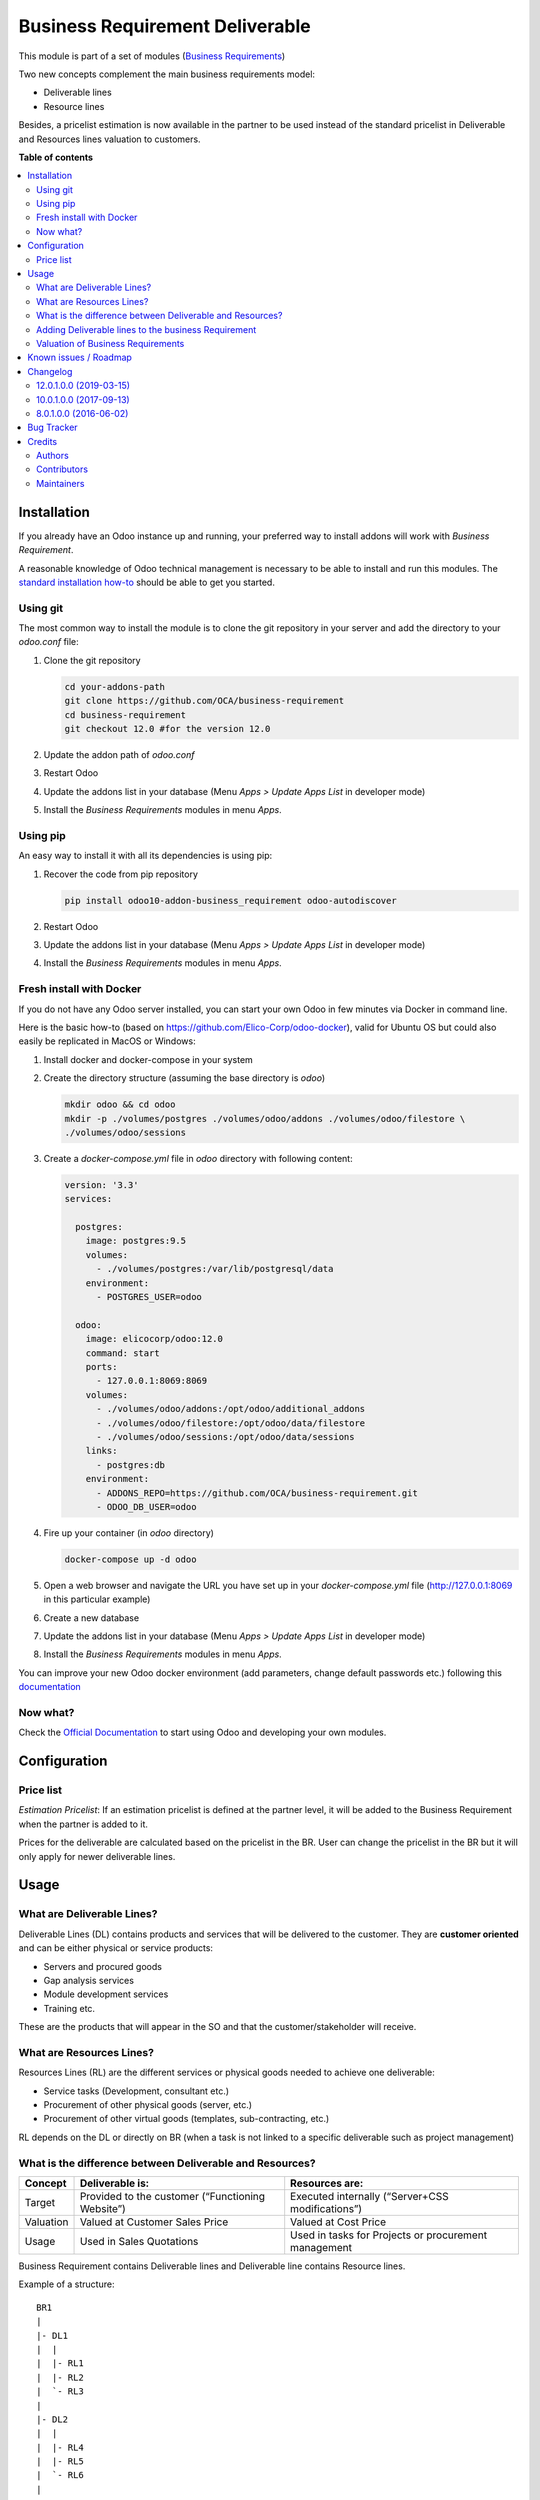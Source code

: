 ================================
Business Requirement Deliverable
================================

.. !!!!!!!!!!!!!!!!!!!!!!!!!!!!!!!!!!!!!!!!!!!!!!!!!!!!
   !! This file is generated by oca-gen-addon-readme !!
   !! changes will be overwritten.                   !!
   !!!!!!!!!!!!!!!!!!!!!!!!!!!!!!!!!!!!!!!!!!!!!!!!!!!!

.. |badge1| image:: https://img.shields.io/badge/maturity-Beta-yellow.png
    :target: https://odoo-community.org/page/development-status
    :alt: Beta
.. |badge2| image:: https://img.shields.io/badge/licence-LGPL--3-blue.png
    :target: http://www.gnu.org/licenses/lgpl-3.0-standalone.html
    :alt: License: LGPL-3
.. |badge3| image:: https://img.shields.io/badge/github-OCA%2Fbusiness--requirement-lightgray.png?logo=github
    :target: https://github.com/OCA/business-requirement/tree/12.0/business_requirement_deliverable
    :alt: OCA/business-requirement
.. |badge4| image:: https://img.shields.io/badge/weblate-Translate%20me-F47D42.png
    :target: https://translation.odoo-community.org/projects/business-requirement-12-0/business-requirement-12-0-business_requirement_deliverable
    :alt: Translate me on Weblate
.. |badge5| image:: https://img.shields.io/badge/runbot-Try%20me-875A7B.png
    :target: https://runbot.odoo-community.org/runbot/222/12.0
    :alt: Try me on Runbot

|badge1| |badge2| |badge3| |badge4| |badge5| 

This module is part of a set of modules (`Business Requirements <https://github.com/OCA/business-requirement/blob/10.0/README.md>`_)

Two new concepts complement the main business requirements model:

* Deliverable lines
* Resource lines

Besides, a pricelist estimation is now available in the partner to be used instead of the standard
pricelist in Deliverable and Resources lines valuation to customers.

**Table of contents**

.. contents::
   :local:

Installation
============

If you already have an Odoo instance up and running, your preferred way to install
addons will work with `Business Requirement`.

A reasonable knowledge of Odoo technical management is necessary to be able to
install and run this modules. The
`standard installation how-to <https://www.odoo.com/documentation/12.0/setup/install.html>`_
should be able to get you started.

Using git
~~~~~~~~~
The most common way to install the module is to clone the git repository in your
server and add the directory to your `odoo.conf` file:

#. Clone the git repository

   .. code-block:: sh

      cd your-addons-path
      git clone https://github.com/OCA/business-requirement
      cd business-requirement
      git checkout 12.0 #for the version 12.0

#. Update the addon path of `odoo.conf`
#. Restart Odoo
#. Update the addons list in your database (Menu `Apps > Update Apps List` in developer mode)
#. Install the `Business Requirements` modules in menu `Apps`.

Using pip
~~~~~~~~~
An easy way to install it with all its dependencies is using pip:

#. Recover the code from pip repository

   .. code-block:: sh

      pip install odoo10-addon-business_requirement odoo-autodiscover

#. Restart Odoo
#. Update the addons list in your database (Menu `Apps > Update Apps List` in developer mode)
#. Install the `Business Requirements` modules in menu `Apps`.

Fresh install with Docker
~~~~~~~~~~~~~~~~~~~~~~~~~
If you do not have any Odoo server installed, you can start your own Odoo in few
minutes via Docker in command line.

Here is the basic how-to (based on https://github.com/Elico-Corp/odoo-docker), valid
for Ubuntu OS but could also easily be replicated in MacOS or Windows:

#. Install docker and docker-compose in your system
#. Create the directory structure (assuming the base directory is `odoo`)

   .. code-block:: sh

      mkdir odoo && cd odoo
      mkdir -p ./volumes/postgres ./volumes/odoo/addons ./volumes/odoo/filestore \
      ./volumes/odoo/sessions

#. Create a `docker-compose.yml` file in `odoo` directory with following content:

   .. code-block:: xml

       version: '3.3'
       services:

         postgres:
           image: postgres:9.5
           volumes:
             - ./volumes/postgres:/var/lib/postgresql/data
           environment:
             - POSTGRES_USER=odoo

         odoo:
           image: elicocorp/odoo:12.0
           command: start
           ports:
             - 127.0.0.1:8069:8069
           volumes:
             - ./volumes/odoo/addons:/opt/odoo/additional_addons
             - ./volumes/odoo/filestore:/opt/odoo/data/filestore
             - ./volumes/odoo/sessions:/opt/odoo/data/sessions
           links:
             - postgres:db
           environment:
             - ADDONS_REPO=https://github.com/OCA/business-requirement.git
             - ODOO_DB_USER=odoo

#. Fire up your container (in `odoo` directory)

   .. code-block:: sh

      docker-compose up -d odoo

#. Open a web browser and navigate the URL you have set up in your `docker-compose.yml`
   file (http://127.0.0.1:8069 in this particular example)
#. Create a new database
#. Update the addons list in your database (Menu `Apps > Update Apps List` in developer mode)
#. Install the `Business Requirements` modules in menu `Apps`.

You can improve your new Odoo docker environment (add parameters, change default
passwords etc.) following this `documentation <https://github.com/Elico-Corp/odoo-docker>`_

Now what?
~~~~~~~~~
Check the `Official Documentation <https://www.odoo.com/documentation/12.0>`_ to start using Odoo and developing your own modules.

Configuration
=============

Price list
~~~~~~~~~~

`Estimation Pricelist`: If an estimation pricelist is defined at the partner level, it will be added to the Business Requirement when the partner is added to it.

Prices for the deliverable are calculated based on the pricelist in the BR. User can change the
pricelist in the BR but it will only apply for newer deliverable lines.

Usage
=====

What are Deliverable Lines?
~~~~~~~~~~~~~~~~~~~~~~~~~~~

Deliverable Lines (DL) contains products and services that will be delivered to the
customer. They are **customer oriented** and can be either physical or service products:

* Servers and procured goods
* Gap analysis services
* Module development services
* Training etc.

These are the products that will appear in the SO and that the customer/stakeholder will receive.

.. figure:: https://raw.githubusercontent.com/OCA/business-requirement/12.0/business_requirement_deliverable/static/img/bus_req_deliverable.png
   :width: 600 px
   :alt: Business Requirement Deliverable lines

What are Resources Lines?
~~~~~~~~~~~~~~~~~~~~~~~~~

Resources Lines (RL) are the different services or physical goods needed to achieve one deliverable:

* Service tasks (Development, consultant etc.)
* Procurement of other physical goods (server, etc.)
* Procurement of other virtual goods (templates, sub-contracting, etc.)

RL depends on the DL or directly on BR (when a task is not linked to a specific deliverable such
as project management)

..  figure:: ../static/img/bus_req_resource.png
   :width: 600 px
   :alt: Business Requirement Resources lines

What is the difference between Deliverable and Resources?
~~~~~~~~~~~~~~~~~~~~~~~~~~~~~~~~~~~~~~~~~~~~~~~~~~~~~~~~~

=========== ======================================================== ========================================================
Concept     Deliverable is:                                          Resources are:
=========== ======================================================== ========================================================
Target      Provided to the customer (“Functioning Website”)         Executed internally (“Server+CSS modifications”)
Valuation   Valued at Customer Sales Price                           Valued at Cost Price
Usage       Used in Sales Quotations                                 Used in tasks for Projects or procurement management
=========== ======================================================== ========================================================

Business Requirement contains Deliverable lines and Deliverable line contains Resource lines.

Example of a structure:

::

    BR1
    |
    |- DL1
    |  |
    |  |- RL1
    |  |- RL2
    |  `- RL3
    |
    |- DL2
    |  |
    |  |- RL4
    |  |- RL5
    |  `- RL6
    |
    BR2
    |
    |- DL3
    |  |
    |  |- RL7
    |  `- RL8
    |
    |- DL4
    |  `- RL9

Adding Deliverable lines to the business Requirement
~~~~~~~~~~~~~~~~~~~~~~~~~~~~~~~~~~~~~~~~~~~~~~~~~~~~
#. In the BR, you can add as many deliverable lines as necessary. Price of the deliverable
   lines will depend on the pricelist(s) in customer.
#. Once the deliverable lines are created you can create as many resources lines as necessary
   in each DL.
#. in RL you can already assign the responsible of the task if necessary

.. figure:: https://raw.githubusercontent.com/OCA/business-requirement/12.0/business_requirement_deliverable/static/img/bus_req_deliverable2.png
   :width: 600 px
   :alt: Inputing the deliverables and resources lines


Valuation of Business Requirements
~~~~~~~~~~~~~~~~~~~~~~~~~~~~~~~~~~
Value of the BR is the sum of the value of all deliverable lines.

Deliverable in the BR are valued based on the BR pricelist or product sales price:

#. If the Estimation Pricelist field is not empty in partner prefill the BR with
   the Estimation pricelist
#. If empty, prefill the BR with the standard customer pricelist field
#. If no pricelist available (for example no customer defined in the project or BR), use
   the product Sales price.

Known issues / Roadmap
======================

* As of version 10.0.1.0.0, the estimation pricelist has been moved from Project to
  Partner object. There is no migration script for the change and the data will
  have to be migrated manually.

Changelog
=========

12.0.1.0.0 (2019-03-15)
~~~~~~~~~~~~~~~~~~~~~~~

- [MIG] migrate from 10.0 to 12.0

10.0.1.0.0 (2017-09-13)
~~~~~~~~~~~~~~~~~~~~~~~

- [MIG] migrate from 8.0 to 10.0

8.0.1.0.0 (2016-06-02)
~~~~~~~~~~~~~~~~~~~~~~~

- [MIG] Initial set of modules in 8.0

Bug Tracker
===========

Bugs are tracked on `GitHub Issues <https://github.com/OCA/business-requirement/issues>`_.
In case of trouble, please check there if your issue has already been reported.
If you spotted it first, help us smashing it by providing a detailed and welcomed
`feedback <https://github.com/OCA/business-requirement/issues/new?body=module:%20business_requirement_deliverable%0Aversion:%2012.0%0A%0A**Steps%20to%20reproduce**%0A-%20...%0A%0A**Current%20behavior**%0A%0A**Expected%20behavior**>`_.

Do not contact contributors directly about support or help with technical issues.

Credits
=======

Authors
~~~~~~~

* Elico Corp

Contributors
~~~~~~~~~~~~

* Eric Caudal <eric.caudal@elico-corp.com>
* Alex Duan <alex.duan@elico-corp.com>
* Xie XiaoPeng <xie.xiaopeng@elico-corp.com>
* Victor M. Martin <victor.martin@elico-corp.com>
* Ruter Lü <ruter.lv@elico-corp.com>

Maintainers
~~~~~~~~~~~

This module is maintained by the OCA.

.. image:: https://odoo-community.org/logo.png
   :alt: Odoo Community Association
   :target: https://odoo-community.org

OCA, or the Odoo Community Association, is a nonprofit organization whose
mission is to support the collaborative development of Odoo features and
promote its widespread use.

This module is part of the `OCA/business-requirement <https://github.com/OCA/business-requirement/tree/12.0/business_requirement_deliverable>`_ project on GitHub.

You are welcome to contribute. To learn how please visit https://odoo-community.org/page/Contribute.
